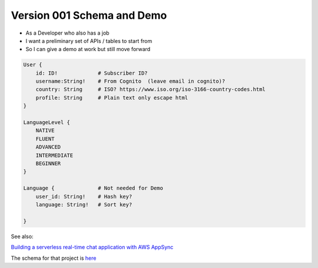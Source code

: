 

Version 001 Schema and Demo
===========================

* As a Developer who also has a job
* I want a preliminary set of APIs / tables to start from
* So I can give a demo at work but still move forward

.. code-block::

    User {
        id: ID!             # Subscriber ID?
        username:String!    # From Cognito  (leave email in cognito)?
        country: String     # ISO? https://www.iso.org/iso-3166-country-codes.html
        profile: String     # Plain text only escape html
    }

    LanguageLevel {
        NATIVE
        FLUENT
        ADVANCED
        INTERMEDIATE
        BEGINNER
    }
    
    Language {              # Not needed for Demo
        user_id: String!    # Hash key?
        language: String!   # Sort key?

    }

See also:

`Building a serverless real-time chat application with AWS AppSync <https://aws.amazon.com/blogs/mobile/building-a-serverless-real-time-chat-application-with-aws-appsync/>`_

The schema for that project is `here <https://github.com/amazon-archives/aws-mobile-appsync-chat-starter-angular/blob/master/backend/schema.graphql>`_
